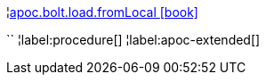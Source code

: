 ¦xref::overview/apoc.bolt.load/apoc.bolt.load.fromLocal.adoc[apoc.bolt.load.fromLocal icon:book[]] +

``
¦label:procedure[]
¦label:apoc-extended[]
